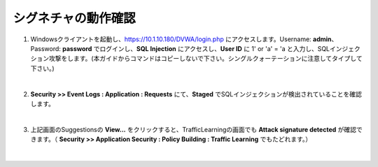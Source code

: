 シグネチャの動作確認
=========================================================

#. Windowsクライアントを起動し、https://10.1.10.180/DVWA/login.php にアクセスします。Username: **admin**、Password: **password** でログインし、**SQL Injection** にアクセスし、**User ID** に 1' or 'a' = 'a と入力し、SQLインジェクション攻撃をします。(本ガイドからコマンドはコピーしないで下さい。シングルクォーテーションに注意してタイプして下さい。)

   .. image:: images/mod8-1.png
   |  
#. **Security >> Event Logs : Application : Requests** にて、**Staged** でSQLインジェクションが検出されていることを確認します。

   .. image:: images/mod8-2.png
   |  
#. 上記画面のSuggestionsの **View...** をクリックすると、TrafficLearningの画面でも **Attack signature detected** が確認できます。（ **Security >> Application Security : Policy Building : Traffic Learning** でもたどれます。）

   .. image:: images/mod8-3.png
   |  



